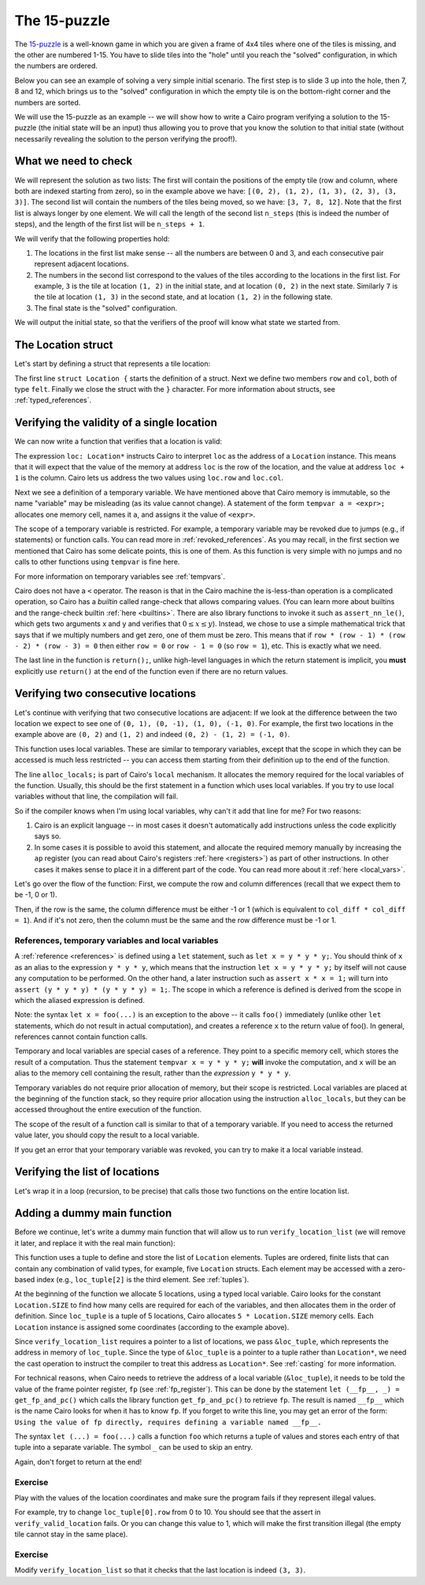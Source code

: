 The 15-puzzle
=============

The `15-puzzle <https://en.wikipedia.org/wiki/15_puzzle>`_ is a well-known game
in which you are given a frame of 4x4 tiles where one of the tiles is missing, and the other
are numbered 1-15. You have to slide tiles into the "hole" until you reach the "solved"
configuration, in which the numbers are ordered.

Below you can see an example of solving a very simple initial scenario.
The first step is to slide 3 up into the hole, then 7, 8 and 12, which brings
us to the "solved" configuration in which the empty tile is on the bottom-right corner
and the numbers are sorted.

.. image:: 15puzzle.png
  :alt: An example of the 15-puzzle.

We will use the 15-puzzle as an example -- we will show how to write a Cairo program
verifying a solution to the 15-puzzle (the initial state will be an input)
thus allowing you to prove that you know the solution to that initial state (without necessarily
revealing the solution to the person verifying the proof!).

What we need to check
---------------------

We will represent the solution as two lists:
The first will contain the positions of the empty tile (row and column, where both are indexed
starting from zero), so in the example above we have:
``[(0, 2), (1, 2), (1, 3), (2, 3), (3, 3)]``.
The second list will contain the numbers of the tiles being moved, so we have:
``[3, 7, 8, 12]``.
Note that the first list is always longer by one element.
We will call the length of the second list ``n_steps`` (this is indeed the number of steps),
and the length of the first list will be ``n_steps + 1``.

We will verify that the following properties hold:

1.  The locations in the first list make sense -- all the numbers are between 0 and 3, and each
    consecutive pair represent adjacent locations.
2.  The numbers in the second list correspond to the values of the tiles according
    to the locations in the first list.
    For example, ``3`` is the tile at location ``(1, 2)`` in the
    initial state, and at location ``(0, 2)`` in the next state.
    Similarly ``7`` is the tile at location ``(1, 3)`` in the second state,
    and at location ``(1, 2)`` in the following state.
3.  The final state is the "solved" configuration.

We will output the initial state, so that the verifiers of the proof will know
what state we started from.

The Location struct
-------------------

Let's start by defining a struct that represents a tile location:

.. tested-code:: cairo location

    struct Location {
        row: felt,
        col: felt,
    }

The first line ``struct Location {`` starts the definition of a struct.
Next we define two members ``row`` and ``col``, both of type ``felt``.
Finally we close the struct with the ``}`` character.
For more information about structs, see :ref:`typed_references`.

Verifying the validity of a single location
-------------------------------------------

We can now write a function that verifies that a location is valid:

.. tested-code:: cairo verify_valid_location

    func verify_valid_location(loc: Location*) {
        // Check that row is in the range 0-3.
        tempvar row = loc.row;
        assert row * (row - 1) * (row - 2) * (row - 3) = 0;

        // Check that col is in the range 0-3.
        tempvar col = loc.col;
        assert col * (col - 1) * (col - 2) * (col - 3) = 0;

        return ();
    }

The expression ``loc: Location*`` instructs Cairo to interpret ``loc`` as the address
of a ``Location`` instance.
This means that it will expect that the value of the memory at address
``loc`` is the row of the location,
and the value at address ``loc + 1`` is the column.
Cairo lets us address the two values using ``loc.row`` and ``loc.col``.

Next we see a definition of a temporary variable.
We have mentioned above that Cairo memory is immutable, so the name
"variable" may be misleading (as its value cannot change).
A statement of the form ``tempvar a = <expr>;``
allocates one memory cell, names it ``a``, and assigns it the value of ``<expr>``.

The scope of a temporary variable is restricted.
For example, a temporary variable
may be revoked due to jumps (e.g., if statements) or function calls.
You can read more in :ref:`revoked_references`.
As you may recall, in the first section we mentioned that Cairo has
some delicate points, this is one of them.
As this function is very simple with no jumps and no calls to other functions
using ``tempvar`` is fine here.

For more information on temporary variables see :ref:`tempvars`.

Cairo does not have a ``<`` operator.
The reason is that in the Cairo machine the is-less-than operation is a complicated operation,
so Cairo has a *builtin* called range-check that allows comparing values.
(You can learn more about builtins and the range-check builtin :ref:`here <builtins>`.
There are also library functions to invoke it such as ``assert_nn_le()``, which
gets two arguments x and y and verifies
that :math:`0 \leq x \leq y`).
Instead, we chose to use a simple mathematical trick that says that if we multiply
numbers and get zero, one of them must be zero. This means that if
``row * (row - 1) * (row - 2) * (row - 3) = 0``
then either ``row = 0`` or ``row - 1 = 0`` (so ``row = 1``),
etc. This is exactly what we need.

The last line in the function is ``return();``, unlike high-level languages
in which the return statement is implicit, you **must** explicitly
use ``return()`` at the end of the function even if there are no return
values.

Verifying two consecutive locations
-----------------------------------

Let's continue with verifying that two consecutive locations are adjacent:
If we look at the difference between the two location we expect to see
one of ``(0, 1), (0, -1), (1, 0), (-1, 0)``. For example,
the first two locations in the example above are ``(0, 2)`` and ``(1, 2)``
and indeed ``(0, 2) - (1, 2) = (-1, 0)``.

.. tested-code:: cairo verify_adjacent_locations

    func verify_adjacent_locations(
        loc0: Location*, loc1: Location*
    ) {
        alloc_locals;
        local row_diff = loc0.row - loc1.row;
        local col_diff = loc0.col - loc1.col;

        if (row_diff == 0) {
            // The row coordinate is the same. Make sure the
            // difference in col is 1 or -1.
            assert col_diff * col_diff = 1;
            return ();
        } else {
            // Verify the difference in row is 1 or -1.
            assert row_diff * row_diff = 1;
            // Verify that the col coordinate is the same.
            assert col_diff = 0;
            return ();
        }
    }

This function uses local variables.
These are similar to temporary variables,
except that the scope in which they can be accessed is much less restricted --
you can access them starting from their definition up to the end of the function.

The line ``alloc_locals;`` is part of Cairo's ``local`` mechanism. It allocates
the memory required for the local variables of the function.
Usually, this should be the first statement in a function which uses local variables.
If you try to use local variables without that line,
the compilation will fail.

So if the compiler knows when I'm using local variables, why can't it add that line for me?
For two reasons:

1.  Cairo is an explicit language -- in most cases it doesn't automatically add instructions
    unless the code explicitly says so.

2.  In some cases it is possible to avoid this statement, and allocate the required memory manually
    by increasing the ``ap`` register
    (you can read about Cairo's registers :ref:`here <registers>`) as part of
    other instructions. In other cases it makes sense to place it in a different part of
    the code. You can read more about it :ref:`here <local_vars>`.

Let's go over the flow of the function:
First, we compute the row and column differences (recall that we expect them to be -1, 0 or 1).

Then, if the row is the same, the column difference must be either -1 or 1 (which is equivalent
to ``col_diff * col_diff = 1``). And if it's not zero, then the column must be the same
and the row difference must be -1 or 1.

References, temporary variables and local variables
***************************************************

A :ref:`reference <references>` is defined using a ``let`` statement,
such as ``let x = y * y * y;``.
You should think of ``x`` as an alias to the expression ``y * y * y``, which means that
the instruction ``let x = y * y * y;`` by itself will not cause any computation to be performed.
On the other hand, a later instruction such as ``assert x * x = 1;`` will turn into
``assert (y * y * y) * (y * y * y) = 1;``.
The scope in which a reference is defined is derived from the scope in which the aliased expression
is defined.

Note: the syntax ``let x = foo(...)`` is an exception to the above --
it calls ``foo()`` immediately
(unlike other ``let`` statements, which do not result in actual computation),
and creates a reference ``x`` to the return value of foo().
In general, references cannot contain function calls.

Temporary and local variables are special cases of a reference.
They point to a specific memory cell, which stores the result of a computation.
Thus the statement ``tempvar x = y * y * y;`` **will** invoke the computation, and ``x``
will be an alias to the memory cell containing the result, rather than the
*expression* ``y * y * y``.

Temporary variables do not require prior allocation of memory, but their scope is restricted.
Local variables are placed at the beginning of the function stack, so they require prior allocation
using the instruction ``alloc_locals``, but they can be accessed throughout the entire
execution of the function.

The scope of the result of a function call is similar to that of a temporary variable.
If you need to access the returned value later, you should copy the result to a local variable.

If you get an error that your temporary variable was revoked, you can try to make it a local
variable instead.

Verifying the list of locations
-------------------------------

Let's wrap it in a loop (recursion, to be precise) that calls those two functions
on the entire location list.

.. tested-code:: cairo verify_location_list

    func verify_location_list(loc_list: Location*, n_steps) {
        // Always verify that the location is valid, even if
        // n_steps = 0 (remember that there is always one more
        // location than steps).
        verify_valid_location(loc=loc_list);

        if (n_steps == 0) {
            return ();
        }

        verify_adjacent_locations(
            loc0=loc_list, loc1=loc_list + Location.SIZE
        );

        // Call verify_location_list recursively.
        verify_location_list(
            loc_list=loc_list + Location.SIZE, n_steps=n_steps - 1
        );
        return ();
    }

Adding a dummy main function
----------------------------

Before we continue, let's write a dummy main function that will allow us to run
``verify_location_list`` (we will remove it later, and replace it with the real
main function):

.. tested-code:: cairo dummy_main

    from starkware.cairo.common.registers import get_fp_and_pc

    func main() {
        alloc_locals;

        local loc_tuple: (
            Location, Location, Location, Location, Location
        ) = (
            Location(row=0, col=2),
            Location(row=1, col=2),
            Location(row=1, col=3),
            Location(row=2, col=3),
            Location(row=3, col=3),
        );

        // Get the value of the frame pointer register (fp) so that
        // we can use the address of loc_tuple.
        let (__fp__, _) = get_fp_and_pc();
        // Since the tuple elements are next to each other, we can
        // use the address of loc_tuple as a pointer to the 5
        // locations.
        verify_location_list(
            loc_list=cast(&loc_tuple, Location*), n_steps=4
        );
        return ();
    }

This function uses a tuple to define and store the list of ``Location`` elements. Tuples are
ordered, finite lists that can contain any combination of valid types, for example, five
``Location`` structs. Each element may be accessed with a zero-based index (e.g., ``loc_tuple[2]``
is the third element. See :ref:`tuples`).

At the beginning of the function we allocate 5 locations, using a typed local variable.
Cairo looks for the constant ``Location.SIZE`` to find how many cells are
required for each of the variables, and then allocates them in the order of definition.
Since ``loc_tuple`` is a tuple of 5 locations, Cairo allocates ``5 * Location.SIZE`` memory
cells. Each ``Location`` instance is assigned some coordinates (according to the example above).

Since ``verify_location_list`` requires a pointer to a list of locations,
we pass ``&loc_tuple``, which represents the address in memory of ``loc_tuple``. Since the type
of ``&loc_tuple`` is a pointer to a tuple rather than ``Location*``, we need the cast operation
to instruct the compiler to treat this address as ``Location*``. See :ref:`casting` for
more information.

For technical reasons, when Cairo needs to retrieve the address of a local variable
(``&loc_tuple``), it needs to be told the value of the frame pointer register, ``fp``
(see :ref:`fp_register`).
This can be done by the statement ``let (__fp__, _) = get_fp_and_pc()``
which calls the library function ``get_fp_and_pc()`` to retrieve ``fp``.
The result is named ``__fp__`` which is the name Cairo looks for
when it has to know ``fp``.
If you forget to write this line, you may get an error of the form:
``Using the value of fp directly, requires defining a variable named __fp__.``

The syntax ``let (...) = foo(...)`` calls a function ``foo`` which returns a tuple of values
and stores each entry of that tuple into a separate variable.
The symbol ``_`` can be used to skip an entry.

Again, don't forget to return at the end!

Exercise
********

Play with the values of the location coordinates and make sure the program fails
if they represent illegal values.

For example, try to change ``loc_tuple[0].row`` from 0 to 10.
You should see that the assert in ``verify_valid_location`` fails.
Or you can change this value to 1, which will make the first transition
illegal (the empty tile cannot stay in the same place).

Exercise
********

Modify ``verify_location_list`` so that it checks that the last location is
indeed ``(3, 3)``.


.. test::

    from starkware.cairo.lang.compiler.cairo_compile import compile_cairo
    from starkware.cairo.lang.vm.cairo_runner import CairoRunner

    PRIME = 2**64 + 13
    code = '\n'.join([
        codes['location'],
        codes['verify_valid_location'],
        codes['verify_adjacent_locations'],
        codes['verify_location_list'],
        codes['dummy_main']])
    program = compile_cairo(code, PRIME, debug_info=True)

    runner = CairoRunner(program, layout='small')

    runner.initialize_segments()
    end = runner.initialize_main_entrypoint()
    runner.initialize_vm(hint_locals={})
    runner.run_until_pc(end)
